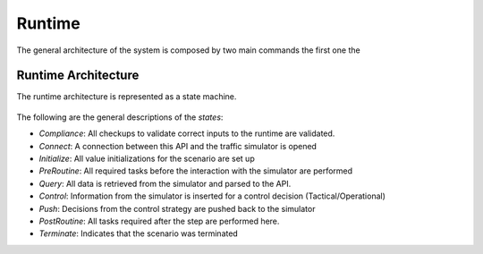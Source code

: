 ========
Runtime
========

The general architecture of the system is composed by two main commands the first one the

Runtime Architecture
====================

The runtime architecture is represented as a state machine.

.. figure:: ../_static/runtime.png
    :width: 500px
    :align: center
    :height: 500px
    :alt: alternate text
    :figclass: align-center

The following are the general descriptions of the `states`:

* `Compliance`: All checkups to validate correct inputs to the runtime are validated.
* `Connect`: A connection between this API and the traffic simulator is opened
* `Initialize`: All value initializations for the scenario are set up
* `PreRoutine`: All required tasks before the interaction with the simulator are performed
* `Query`: All data is retrieved from the simulator and parsed to the API.
* `Control`: Information from the simulator is inserted for a control decision (Tactical/Operational)
* `Push`: Decisions from the control strategy are pushed back to the simulator
* `PostRoutine`: All tasks required after the step are performed here.
* `Terminate`: Indicates that the scenario was terminated
